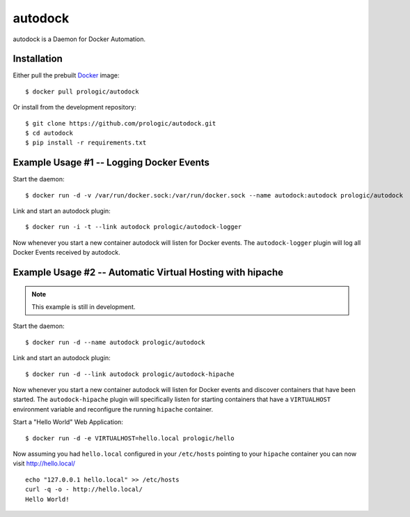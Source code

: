 .. _docker: http://docker.com/
.. _dotCloud: http://dotcloud.com/


autodock
========

autodock is a Daemon for Docker Automation.


Installation
------------

Either pull the prebuilt `Docker`_ image::
    
    $ docker pull prologic/autodock

Or install from the development repository::
    
    $ git clone https://github.com/prologic/autodock.git
    $ cd autodock
    $ pip install -r requirements.txt


Example Usage #1 -- Logging Docker Events
-----------------------------------------

Start the daemon::
    
    $ docker run -d -v /var/run/docker.sock:/var/run/docker.sock --name autodock:autodock prologic/autodock

Link and start an autodock plugin::
    
    $ docker run -i -t --link autodock prologic/autodock-logger

Now whenever you start a new container autodock will listen for Docker events.
The ``autodock-logger`` plugin will log all Docker Events received by autodock.


Example Usage #2 -- Automatic Virtual Hosting with hipache
----------------------------------------------------------

.. note:: This example is still in development.

Start the daemon::
    
    $ docker run -d --name autodock prologic/autodock

Link and start an autodock plugin::
    
    $ docker run -d --link autodock prologic/autodock-hipache

Now whenever you start a new container autodock will listen for Docker events
and discover containers that have been started. The ``autodock-hipache`` plugin
will specifically listen for starting containers that have a ``VIRTUALHOST``
environment variable and reconfigure the running ``hipache`` container.

Start a "Hello World" Web Application::
    
    $ docker run -d -e VIRTUALHOST=hello.local prologic/hello

Now assuming you had ``hello.local`` configured in your ``/etc/hosts``
pointing to your ``hipache`` container you can now visit http://hello.local/

::
    
    echo "127.0.0.1 hello.local" >> /etc/hosts
    curl -q -o - http://hello.local/
    Hello World!
